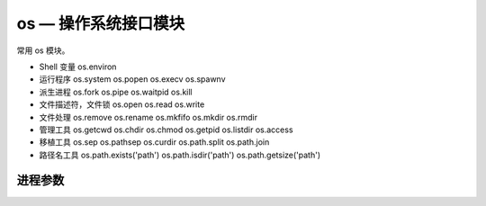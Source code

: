 os — 操作系统接口模块
##########################

常用 os 模块。

- Shell 变量 os.environ
- 运行程序 os.system  os.popen  os.execv  os.spawnv
- 派生进程 os.fork  os.pipe  os.waitpid  os.kill
- 文件描述符，文件锁 os.open  os.read  os.write
- 文件处理 os.remove  os.rename  os.mkfifo  os.mkdir  os.rmdir
- 管理工具 os.getcwd  os.chdir  os.chmod  os.getpid  os.listdir  os.access
- 移植工具 os.sep  os.pathsep  os.curdir  os.path.split os.path.join
- 路径名工具 os.path.exists('path')  os.path.isdir('path')  os.path.getsize('path')


进程参数
************************************


